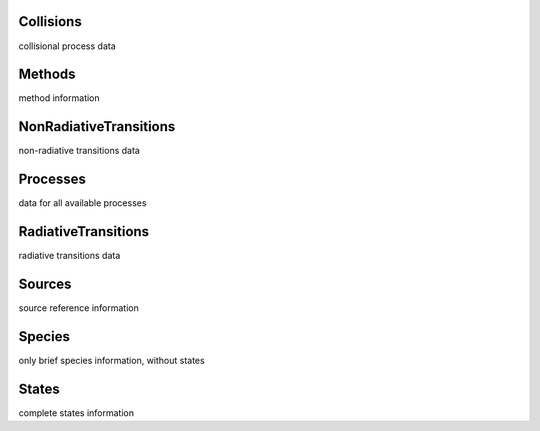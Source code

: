 Collisions
-------------------------------------------------------------------


collisional process data


Methods
-------------------------------------------------------------------


method information


NonRadiativeTransitions
-------------------------------------------------------------------


non-radiative transitions data


Processes
-------------------------------------------------------------------


data for all available processes


RadiativeTransitions
-------------------------------------------------------------------


radiative transitions data


Sources
-------------------------------------------------------------------


source reference information


Species
-------------------------------------------------------------------


only brief species information, without states


States
-------------------------------------------------------------------


complete states information

